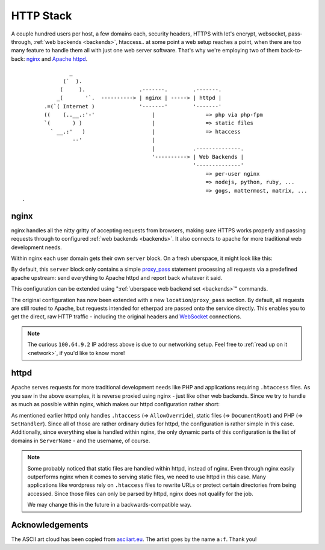 .. _httpstack:

##########
HTTP Stack 
##########

A couple hundred users per host, a few domains each, security headers, HTTPS
with let's encrypt, websocket, pass-through, :ref:`web backends <backends>`,
htaccess.. at some point a web setup reaches a point, when there are too many
feature to handle them all with just one web server software. That's why we're
employing two of them back-to-back: nginx_ and `Apache httpd`_.

::

                 _
               (`  ).
              (     ).                 .-------.        .-------.
             _(       '`.  ----------> | nginx | -----> | httpd |
         .=(`( Internet )              '-------'        '-------'
         ((    (..__.:'-'                  |                => php via php-fpm
         `(       ) )                      |                => static files
           ` __.:'   )                     |                => htaccess
                  --'                      |
                                           |            .--------------.
                                           '----------> | Web Backends |
                                                        '--------------'
                                                            => per-user nginx
                                                            => nodejs, python, ruby, ...
                                                            => gogs, mattermost, matrix, ...
  .   

nginx
=====

nginx handles all the nitty gritty of accepting requests from browsers, making
sure HTTPS works properly and passing requests through to configured :ref:`web
backends <backends>`. It also connects to apache for more traditional web
development needs.

Within nginx each user domain gets their own ``server`` block. On a fresh
uberspace, it might look like this:

.. code-block:: console
  :emphasize-lines: 13

  [root@stardust ~]# cat /etc/nginx/user.d/marie.conf
  # manged by uberspace-generate-nginx-config

  server {
      listen [::]:443;

      server_name marie.uber.space;

      ssl_certificate_by_lua_block {
          auto_ssl:ssl_certificate()
      }

      location / { proxy_pass http://apache; }

      # domain specific backends
      # global backends, minus the ones specified as domain-ones
  }

By default, this ``server`` block only contains a simple proxy_pass_ statement
processing all requests via a predefined apache upstream: send everything to
Apache httpd and report back whatever it said.

This configuration can be extended using ":ref:`uberspace web backend set <backends>`"
commands. 

.. code-block:: console
  :emphasize-lines: 14

  [marie@stardust ~]$ uberspace web backend set /etherpad-lite --http --port 51922
  Set backend for /etherpad-lite to port 51922; please make sure something is listening!
  You can always check the status of your backend using "uberspace web backend list".
  [root@stardust ~]# cat /etc/nginx/user.d/marie.conf
  # manged by uberspace-generate-nginx-config

  server {
      (...)

      location / { proxy_pass http://apache; }

      # domain specific backends
      # global backends, minus the ones specified as domain-ones
      location /etherpad-lite { proxy_pass http://100.64.9.2:51922; }
  }

The original configuration has now been extended with a new ``location``/``proxy_pass``
section. By default, all requests are still routed to Apache, but requests
intended for etherpad are passed onto the service directly. This enables you to
get the direct, raw HTTP traffic - including the original headers and WebSocket_
connections.

.. note::

  The curious ``100.64.9.2`` IP address above is due to our networking setup.
  Feel free to :ref:`read up on it <network>`, if you'd like to know more!

httpd
=====

Apache serves requests for more traditional development needs like PHP and
applications requiring ``.htaccess`` files. As you saw in the above examples,
it is reverse proxied using nginx - just like other web backends. Since we try
to handle as much as possible within nginx, which makes our httpd configuration
rather short:

.. code-block:: console
  :emphasize-lines: 3,10,15

  [root@7399782766919198857 ~]# cat /etc/httpd/user.d/dbcheck.conf
  <Directory /var/www/virtual/dbcheck>
  AllowOverride AuthConfig FileInfo Indexes Limit Options=ExecCGI,Includes,Indexes,MultiViews,SymLinksIfOwnerMatch
  Options +Includes
  </Directory>

  <VirtualHost *>
  ServerName dbcheck.uber.space
  SuexecUserGroup dbcheck dbcheck
  DocumentRoot /var/www/virtual/dbcheck/html

  (...)

  <FilesMatch "\.php$">
      SetHandler  "proxy:unix:/run/php-fpm-dbcheck.sock|fcgi://php-fpm-dbcheck"
  </FilesMatch>
  <Proxy "fcgi://php-fpm-dbcheck" max=10></Proxy>
  </VirtualHost>


As mentioned earlier httpd only handles ``.htaccess`` (=> ``AllowOverride``),
static files (=> ``DocumentRoot``) and PHP (=> ``SetHandler``). Since all of
those are rather ordinary duties for httpd, the configuration is rather simple
in this case. Additionally, since everything else is handled within nginx, the
only dynamic parts of this configuration is the list of domains in ``ServerName``
- and the username, of course.

.. note::

  Some probably noticed that static files are handled within httpd, instead of
  nginx. Even through nginx easily outperforms nginx when it comes to serving
  static files, we need to use httpd in this case. Many applications like
  wordpress rely on ``.htaccess`` files to rewrite URLs or protect certain
  directories from being accessed. Since those files can only be parsed by
  httpd, nginx does not qualify for the job.

  We may change this in the future in a backwards-compatible way.

Acknowledgements
================

The ASCII art cloud has been copied from `asciiart.eu <asciicloud_>`_. The
artist goes by the name ``a:f``. Thank you!

.. _nginx: http://nginx.org/
.. _Apache httpd: http://httpd.apache.org/
.. _proxy_pass: http://nginx.org/en/docs/http/ngx_http_proxy_module.html#proxy_pass
.. _WebSocket: https://en.wikipedia.org/wiki/WebSocket
.. _asciicloud: https://www.asciiart.eu/nature/clouds
